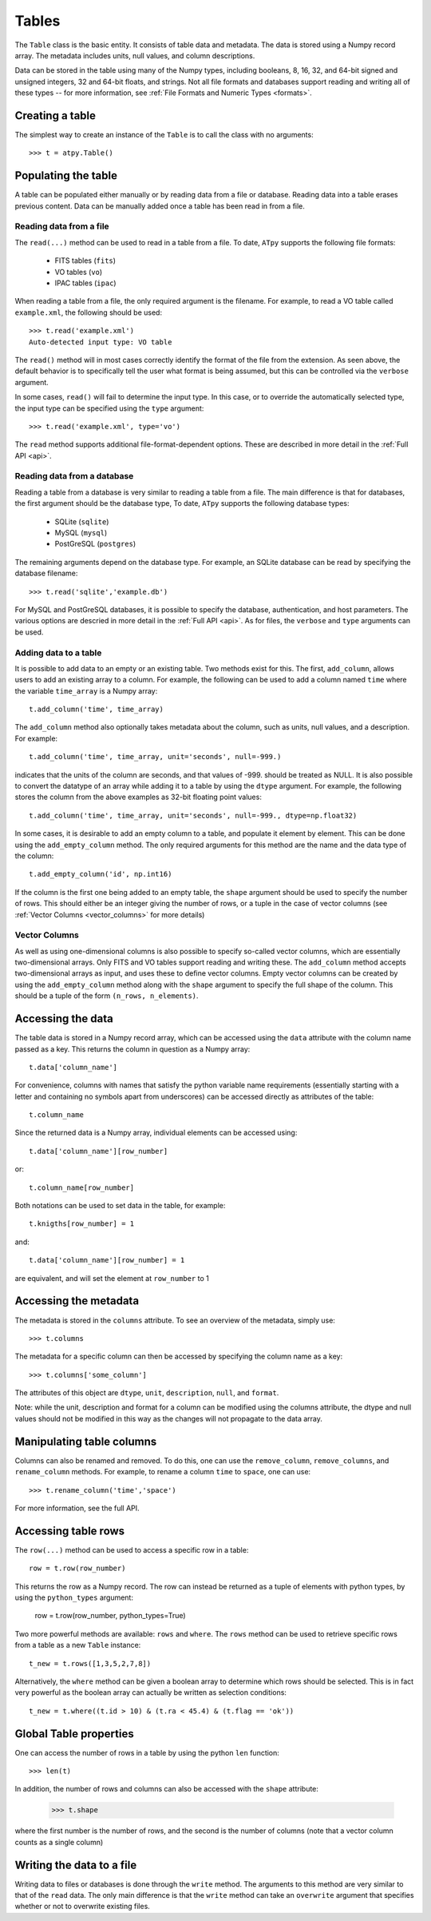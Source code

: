 Tables
======

The ``Table`` class is the basic entity. It consists of table data and metadata. The data is stored using a Numpy record array. The metadata includes units, null values, and column descriptions.

Data can be stored in the table using many of the Numpy types, including booleans, 8, 16, 32, and 64-bit signed and unsigned integers, 32 and 64-bit floats, and strings. Not all file formats and databases support reading and writing all of these types -- for more information, see :ref:`File Formats and Numeric Types <formats>`.

Creating a table
----------------

The simplest way to create an instance of the ``Table`` is to call the class with no arguments::

  >>> t = atpy.Table()

Populating the table
--------------------

A table can be populated either manually or by reading data from a file or database. Reading data into a table erases previous content. Data can be manually added once a table has been read in from a file.

Reading data from a file
^^^^^^^^^^^^^^^^^^^^^^^^

The ``read(...)`` method can be used to read in a table from a file. To date, ``ATpy`` supports the following file formats:

  * FITS tables (``fits``)
  * VO tables (``vo``)
  * IPAC tables (``ipac``)
  
When reading a table from a file, the only required argument is the filename. For example, to read a VO table called ``example.xml``, the following should be used::

  >>> t.read('example.xml')
  Auto-detected input type: VO table
  
The ``read()`` method will in most cases correctly identify the format of the file from the extension. As seen above, the default behavior is to specifically tell the user what format is being assumed, but this can be controlled via the ``verbose`` argument.
  
In some cases, ``read()`` will fail to determine the input type. In this case, or to override the automatically selected type, the input type can be specified using the ``type`` argument::

  >>> t.read('example.xml', type='vo')

The ``read`` method supports additional file-format-dependent options. These are described in more detail in the :ref:`Full API <api>`.

Reading data from a database
^^^^^^^^^^^^^^^^^^^^^^^^^^^^

Reading a table from a database is very similar to reading a table from a file. The main difference is that for databases, the first argument should be the database type, To date, ``ATpy`` supports the following database types:

  * SQLite (``sqlite``)
  * MySQL (``mysql``)
  * PostGreSQL (``postgres``)
 
The remaining arguments depend on the database type. For example, an SQLite database can be read by specifying the database filename::

  >>> t.read('sqlite','example.db')

For MySQL and PostGreSQL databases, it is possible to specify the database, authentication, and host parameters. The various options are descried in more detail in the :ref:`Full API <api>`. As for files, the ``verbose`` and ``type`` arguments can be used.

Adding data to a table
^^^^^^^^^^^^^^^^^^^^^^

It is possible to add data to an empty or an existing table. Two methods exist for this. The first, ``add_column``, allows users to add an existing array to a column. For example, the following can be used to add a column named ``time`` where the variable ``time_array`` is a Numpy array::

  t.add_column('time', time_array)
  
The ``add_column`` method also optionally takes metadata about the column, such as units, null values, and a description. For example::

  t.add_column('time', time_array, unit='seconds', null=-999.)
  
indicates that the units of the column are seconds, and that values of -999. should be treated as NULL. It is also possible to convert the datatype of an array while adding it to a table by using the ``dtype`` argument. For example, the following stores the column from the above examples as 32-bit floating point values::

  t.add_column('time', time_array, unit='seconds', null=-999., dtype=np.float32)
  
In some cases, it is desirable to add an empty column to a table, and populate it element by element. This can be done using the ``add_empty_column`` method. The only required arguments for this method are the name and the data type of the column::


  t.add_empty_column('id', np.int16)
  
If the column is the first one being added to an empty table, the ``shape`` argument should be used to specify the number of rows. This should either be an integer giving the number of rows, or a tuple in the case of vector columns (see :ref:`Vector Columns <vector_columns>` for more details)


Vector Columns
^^^^^^^^^^^^^^

.. _vector_columns:

As well as using one-dimensional columns is also possible to specify so-called vector columns, which are essentially two-dimensional arrays. Only FITS and VO tables support reading and writing these. The ``add_column`` method accepts two-dimensional arrays as input, and uses these to define vector columns. Empty vector columns can be created by using the ``add_empty_column`` method along with the ``shape`` argument to specify the full shape of the column. This should be a tuple of the form ``(n_rows, n_elements)``.

Accessing the data
------------------

The table data is stored in a Numpy record array, which can be accessed using the ``data`` attribute with the column name passed as a key. This returns the column in question as a Numpy array::

  t.data['column_name']
  
For convenience, columns with names that satisfy the python variable name requirements (essentially starting with a letter and containing no symbols apart from underscores) can be accessed directly as attributes of the table::

  t.column_name
  
Since the returned data is a Numpy array, individual elements can be accessed using::

  t.data['column_name'][row_number]
  
or::

  t.column_name[row_number]
  
Both notations can be used to set data in the table, for example::

  t.knigths[row_number] = 1
  
and::

  t.data['column_name'][row_number] = 1
  
are equivalent, and will set the element at ``row_number`` to 1

Accessing the metadata
----------------------

The metadata is stored in the ``columns`` attribute. To see an overview of the metadata, simply use::

  >>> t.columns
  
The metadata for a specific column can then be accessed by specifying the column name as a key::

  >>> t.columns['some_column']
  
The attributes of this object are ``dtype``, ``unit``, ``description``, ``null``, and ``format``.

Note: while the unit, description and format for a column can be modified using the columns attribute, the dtype and null values should not be modified in this way as the changes will not propagate to the data array.

Manipulating table columns
--------------------------

Columns can also be renamed and removed. To do this, one can use the ``remove_column``, ``remove_columns``, and ``rename_column`` methods. For example, to rename a column ``time`` to ``space``, one can use::

  >>> t.rename_column('time','space')

For more information, see the full API.

Accessing table rows
--------------------

The ``row(...)`` method can be used to access a specific row in a table::

  row = t.row(row_number)
  
This returns the row as a Numpy record. The row can instead be returned as a tuple of elements with python types, by using the ``python_types`` argument:

  row = t.row(row_number, python_types=True)
  
Two more powerful methods are available: ``rows`` and ``where``. The ``rows`` method can be used to retrieve specific rows from a table as a new ``Table`` instance::

  t_new = t.rows([1,3,5,2,7,8])
  
Alternatively, the ``where`` method can be given a boolean array to determine which rows should be selected. This is in fact very powerful as the boolean array can actually be written as selection conditions::

  t_new = t.where((t.id > 10) & (t.ra < 45.4) & (t.flag == 'ok'))

Global Table properties
-----------------------

One can access the number of rows in a table by using the python ``len`` function::

  >>> len(t)
  
In addition, the number of rows and columns can also be accessed with the ``shape`` attribute:

  >>> t.shape
  
where the first number is the number of rows, and the second is the number of columns (note that a vector column counts as a single column)

Writing the data to a file
--------------------------

Writing data to files or databases is done through the ``write`` method. The arguments to this method are very similar to that of the ``read`` data. The only main difference is that the ``write`` method can take an ``overwrite`` argument that specifies whether or not to overwrite existing files.

